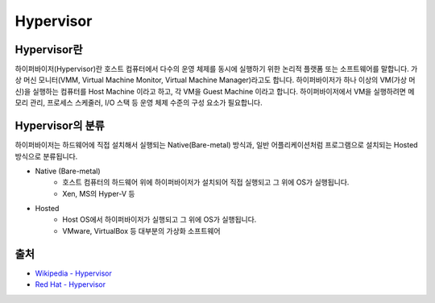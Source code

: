 Hypervisor
===========

.. _Hypervisor:

Hypervisor란
-------------

하이퍼바이저(Hypervisor)란 호스트 컴퓨터에서 다수의 운영 체제를 동시에 실행하기 위한 논리적 플랫폼 또는 소프트웨어를 말합니다.
가상 머신 모니터(VMM, Virtual Machine Monitor, Virtual Machine Manager)라고도 합니다.
하이퍼바이저가 하나 이상의 VM(가상 머신)을 실행하는 컴퓨터를 Host Machine 이라고 하고, 각 VM을 Guest Machine 이라고 합니다.
하이퍼바이저에서 VM을 실행하려면 메모리 관리, 프로세스 스케줄러, I/O 스택 등 운영 체제 수준의 구성 요소가 필요합니다.


Hypervisor의 분류
----------------

하이퍼바이저는 하드웨어에 직접 설치해서 실행되는 Native(Bare-metal) 방식과, 일반 어플리케이션처럼 프로그램으로 설치되는 Hosted 방식으로 분류됩니다.

.. image:: ../images/Hypervisor.png
	:alt: Hypervisor Type

- Native (Bare-metal)
	- 호스트 컴퓨터의 하드웨어 위에 하이퍼바이저가 설치되어 직접 실행되고 그 위에 OS가 실행됩니다.
	- Xen, MS의 Hyper-V 등

- Hosted
	- Host OS에서 하이퍼바이저가 실행되고 그 위에 OS가 실행됩니다.
	- VMware, VirtualBox 등 대부분의 가상화 소프트웨어


출처
-----
- `Wikipedia - Hypervisor <https://en.wikipedia.org/wiki/Hypervisor>`_
- `Red Hat - Hypervisor <https://www.redhat.com/ko/topics/virtualization/what-is-a-hypervisor>`_